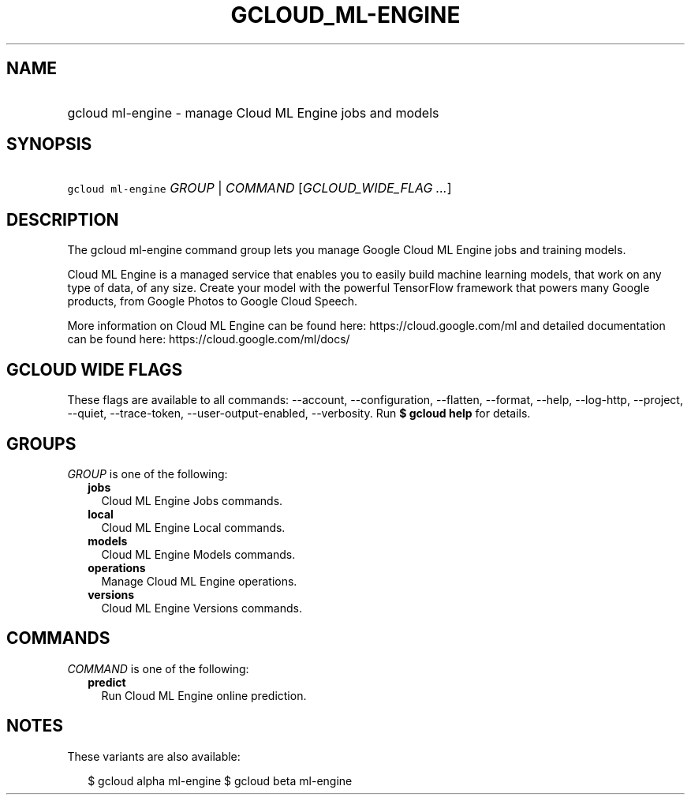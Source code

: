 
.TH "GCLOUD_ML\-ENGINE" 1



.SH "NAME"
.HP
gcloud ml\-engine \- manage Cloud ML Engine jobs and models



.SH "SYNOPSIS"
.HP
\f5gcloud ml\-engine\fR \fIGROUP\fR | \fICOMMAND\fR [\fIGCLOUD_WIDE_FLAG\ ...\fR]



.SH "DESCRIPTION"

The gcloud ml\-engine command group lets you manage Google Cloud ML Engine jobs
and training models.

Cloud ML Engine is a managed service that enables you to easily build machine
learning models, that work on any type of data, of any size. Create your model
with the powerful TensorFlow framework that powers many Google products, from
Google Photos to Google Cloud Speech.

More information on Cloud ML Engine can be found here:
https://cloud.google.com/ml and detailed documentation can be found here:
https://cloud.google.com/ml/docs/



.SH "GCLOUD WIDE FLAGS"

These flags are available to all commands: \-\-account, \-\-configuration,
\-\-flatten, \-\-format, \-\-help, \-\-log\-http, \-\-project, \-\-quiet,
\-\-trace\-token, \-\-user\-output\-enabled, \-\-verbosity. Run \fB$ gcloud
help\fR for details.



.SH "GROUPS"

\f5\fIGROUP\fR\fR is one of the following:

.RS 2m
.TP 2m
\fBjobs\fR
Cloud ML Engine Jobs commands.

.TP 2m
\fBlocal\fR
Cloud ML Engine Local commands.

.TP 2m
\fBmodels\fR
Cloud ML Engine Models commands.

.TP 2m
\fBoperations\fR
Manage Cloud ML Engine operations.

.TP 2m
\fBversions\fR
Cloud ML Engine Versions commands.


.RE
.sp

.SH "COMMANDS"

\f5\fICOMMAND\fR\fR is one of the following:

.RS 2m
.TP 2m
\fBpredict\fR
Run Cloud ML Engine online prediction.


.RE
.sp

.SH "NOTES"

These variants are also available:

.RS 2m
$ gcloud alpha ml\-engine
$ gcloud beta ml\-engine
.RE

